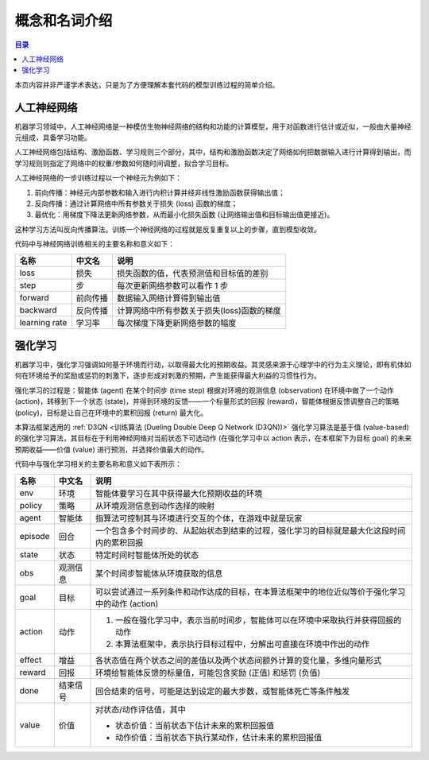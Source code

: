 ************************************************
概念和名词介绍
************************************************

.. contents:: 目录

本页内容并非严谨学术表达，只是为了方便理解本套代码的模型训练过程的简单介绍。

人工神经网络
======================================

机器学习领域中，人工神经网络是一种模仿生物神经网络的结构和功能的计算模型，用于\
对函数进行估计或近似，一般由大量神经元组成，具备学习功能。

人工神经网络包括结构、激励函数、学习规则三个部分，其中，结构和激励函数决定了网\
络如何把数据输入进行计算得到输出，而学习规则则指定了网络中的权重/参数如何随时间\
调整，拟合学习目标。

人工神经网络的一步训练过程以一个神经元为例如下：

1. 前向传播：神经元内部参数和输入进行内积计算并经非线性激励函数获得输出值；

2. 反向传播：通过计算网络中所有参数关于损失 (loss) 函数的梯度；

3. 最优化：用梯度下降法更新网络参数，从而最小化损失函数 (让网络输出值和目标输出值更接近)。

这种学习方法叫反向传播算法。训练一个神经网络的过程就是反复重复以上的步骤，直到模型收敛。

代码中与神经网络训练相关的主要名称和意义如下：


+---------------+----------+--------------------------------------------+
|     名称      |  中文名  |                    说明                    |
+===============+==========+============================================+
| loss          | 损失     | 损失函数的值，代表预测值和目标值的差别     |
+---------------+----------+--------------------------------------------+
| step          | 步       | 每次更新网络参数可以看作 1 步              |
+---------------+----------+--------------------------------------------+
| forward       | 前向传播 | 数据输入网络计算得到输出值                 |
+---------------+----------+--------------------------------------------+
| backward      | 反向传播 | 计算网络中所有参数关于损失(loss)函数的梯度 |
+---------------+----------+--------------------------------------------+
| learning rate | 学习率   | 每次梯度下降更新网络参数的幅度             |
+---------------+----------+--------------------------------------------+


强化学习
========

机器学习中，强化学习强调如何基于环境而行动，以取得最大化的预期收益。其灵感来源\
于心理学中的行为主义理论，即有机体如何在环境给予的奖励或惩罚的刺激下，逐步形成\
对刺激的预期，产生能获得最大利益的习惯性行为。

.. image:: _static/RL.jpg

强化学习的过程是：智能体 (agent) 在某个时间步 (time step) 根据对环境的观测信息 (observation) 在\
环境中做了一个动作 (action)，转移到下一个状态 (state)，并得到环境的反馈——一个标量形式的回\
报 (reward)，智能体根据反馈调整自己的策略 (policy)，目标是让自己在环境中的累积回报 (return) 最大化。

本算法框架选用的 :ref:`D3QN <训练算法 (Dueling Double Deep Q Network (D3QN))>` 强化学习算法是基于值 (value-based) 的强化学习算法，其目标\
在于利用神经网络对当前状态下可选动作 (在强化学习中以 action 表示，在本框架下为目\
标 goal) 的未来预期收益——价值 (value) 进行预测，并选择价值最大的动作。

代码中与强化学习相关的主要名称和意义如下表所示：

+---------+----------+-------------------------------------------------------------------------------------------------+
|  名称   |  中文名  |                                              说明                                               |
+=========+==========+=================================================================================================+
| env     | 环境     | 智能体要学习在其中获得最大化预期收益的环境                                                      |
+---------+----------+-------------------------------------------------------------------------------------------------+
| policy  | 策略     | 从环境观测信息到动作选择的映射                                                                  |
+---------+----------+-------------------------------------------------------------------------------------------------+
| agent   | 智能体   | 指算法可控制其与环境进行交互的个体，在游戏中就是玩家                                            |
+---------+----------+-------------------------------------------------------------------------------------------------+
| episode | 回合     | 一个包含多个时间步的、从起始状态到结束的过程，强化学习的目标就是最大化这段时间内的累积回报      |
+---------+----------+-------------------------------------------------------------------------------------------------+
| state   | 状态     | 特定时间时智能体所处的状态                                                                      |
+---------+----------+-------------------------------------------------------------------------------------------------+
| obs     | 观测信息 | 某个时间步智能体从环境获取的信息                                                                |
+---------+----------+-------------------------------------------------------------------------------------------------+
| goal    | 目标     | 可以尝试通过一系列条件和动作达成的目标，在本算法框架中的地位近似等价于强化学习中的动作 (action) |
+---------+----------+-------------------------------------------------------------------------------------------------+
| action  | 动作     | 1. 一般在强化学习中，表示当前时间步，智能体可以在环境中采取执行并获得回报的动作                 |
|         |          | 2. 本算法框架中，表示执行目标过程中，分解出可直接在环境中作出的动作                             |
+---------+----------+-------------------------------------------------------------------------------------------------+
| effect  | 增益     | 各状态值在两个状态之间的差值以及两个状态间额外计算的变化量，多维向量形式                        |
+---------+----------+-------------------------------------------------------------------------------------------------+
| reward  | 回报     | 环境给智能体反馈的标量值，可能包含奖励 (正值) 和惩罚 (负值)                                     |
+---------+----------+-------------------------------------------------------------------------------------------------+
| done    | 结束信号 | 回合结束的信号，可能是达到设定的最大步数，或智能体死亡等条件触发                                |
+---------+----------+-------------------------------------------------------------------------------------------------+
| value   | 价值     | 对状态/动作评估值，其中                                                                         |
|         |          |                                                                                                 |
|         |          | - 状态价值：当前状态下估计未来的累积回报值                                                      |
|         |          |                                                                                                 |
|         |          | - 动作价值：当前状态下执行某动作，估计未来的累积回报值                                          |
+---------+----------+-------------------------------------------------------------------------------------------------+